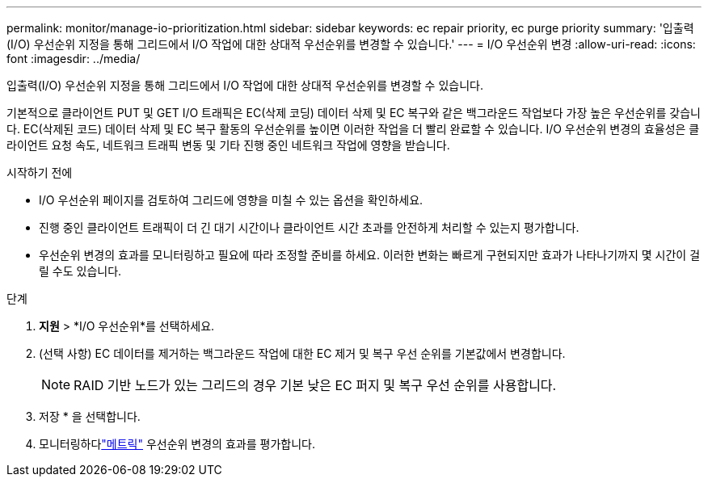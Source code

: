 ---
permalink: monitor/manage-io-prioritization.html 
sidebar: sidebar 
keywords: ec repair priority, ec purge priority 
summary: '입출력(I/O) 우선순위 지정을 통해 그리드에서 I/O 작업에 대한 상대적 우선순위를 변경할 수 있습니다.' 
---
= I/O 우선순위 변경
:allow-uri-read: 
:icons: font
:imagesdir: ../media/


[role="lead"]
입출력(I/O) 우선순위 지정을 통해 그리드에서 I/O 작업에 대한 상대적 우선순위를 변경할 수 있습니다.

기본적으로 클라이언트 PUT 및 GET I/O 트래픽은 EC(삭제 코딩) 데이터 삭제 및 EC 복구와 같은 백그라운드 작업보다 가장 높은 우선순위를 갖습니다.  EC(삭제된 코드) 데이터 삭제 및 EC 복구 활동의 우선순위를 높이면 이러한 작업을 더 빨리 완료할 수 있습니다.  I/O 우선순위 변경의 효율성은 클라이언트 요청 속도, 네트워크 트래픽 변동 및 기타 진행 중인 네트워크 작업에 영향을 받습니다.

.시작하기 전에
* I/O 우선순위 페이지를 검토하여 그리드에 영향을 미칠 수 있는 옵션을 확인하세요.
* 진행 중인 클라이언트 트래픽이 더 긴 대기 시간이나 클라이언트 시간 초과를 안전하게 처리할 수 있는지 평가합니다.
* 우선순위 변경의 효과를 모니터링하고 필요에 따라 조정할 준비를 하세요.  이러한 변화는 빠르게 구현되지만 효과가 나타나기까지 몇 시간이 걸릴 수도 있습니다.


.단계
. *지원* > *I/O 우선순위*를 선택하세요.
. (선택 사항) EC 데이터를 제거하는 백그라운드 작업에 대한 EC 제거 및 복구 우선 순위를 기본값에서 변경합니다.
+

NOTE: RAID 기반 노드가 있는 그리드의 경우 기본 낮은 EC 퍼지 및 복구 우선 순위를 사용합니다.

. 저장 * 을 선택합니다.
. 모니터링하다link:../monitor/commonly-used-prometheus-metrics.html#where-are-prometheus-metrics-used["메트릭"] 우선순위 변경의 효과를 평가합니다.

